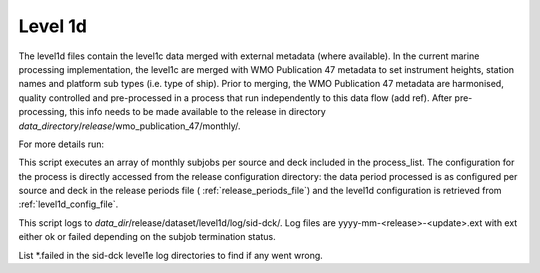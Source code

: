 .. Marine observations suite documentation master file, created by
   sphinx-quickstart on Thu Jul 23 07:39:51 2020.
   You can adapt this file completely to your liking, but it should at least
   contain the root `toctree` directive.

Level 1d
========

The level1d files contain the level1c data merged with external metadata (where
available). In the current marine processing implementation, the level1c are
merged with WMO Publication 47 metadata to set instrument heights, station names
and platform sub types (i.e. type of ship). Prior to merging, the WMO
Publication 47 metadata are harmonised, quality controlled and pre-processed in
a process that run independently to this data flow (add ref). After
pre-processing, this info needs to be made available to the release in directory
*data_directory*/*release*/wmo_publication_47/monthly/.

For more details run:

.. code-block:: bash
  obs_suite -h

This script executes an array of monthly subjobs per source and deck included in
the process_list. The configuration for the process is directly accessed from
the release configuration directory: the data period processed is as configured
per source and deck in the release periods file ( :ref:`release_periods_file`)
and the level1d configuration is retrieved from :ref:`level1d_config_file`.

This script logs to *data_dir*/release/dataset/level1d/log/sid-dck/. Log files
are yyyy-mm-<release>-<update>.ext with ext either ok or failed depending on the
subjob termination status.

List  \*.failed in the sid-dck level1e log directories to find if any went wrong.
